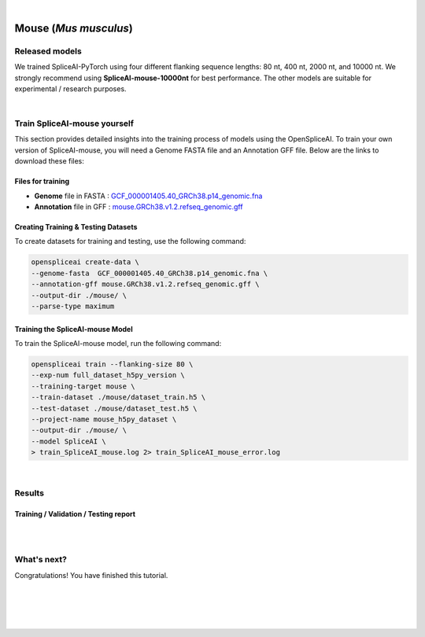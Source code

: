 .. raw:: html

    <script type="text/javascript">

        let mutation_lvl_1_fuc = function(mutations) {
            var dark = document.body.dataset.theme == 'dark';

            if (document.body.dataset.theme == 'auto') {
                dark = window.matchMedia && window.matchMedia('(prefers-color-scheme: dark)').matches;
            }
            
            document.getElementsByClassName('sidebar_ccb')[0].src = dark ? '../../_static/JHU_ccb-white.png' : "../../_static/JHU_ccb-dark.png";
            document.getElementsByClassName('sidebar_wse')[0].src = dark ? '../../_static/JHU_wse-white.png' : "../../_static/JHU_wse-dark.png";



            for (let i=0; i < document.getElementsByClassName('summary-title').length; i++) {
                console.log(">> document.getElementsByClassName('summary-title')[i]: ", document.getElementsByClassName('summary-title')[i]);

                if (dark) {
                    document.getElementsByClassName('summary-title')[i].classList = "summary-title card-header bg-dark font-weight-bolder";
                    document.getElementsByClassName('summary-content')[i].classList = "summary-content card-body bg-dark text-left docutils";
                } else {
                    document.getElementsByClassName('summary-title')[i].classList = "summary-title card-header bg-light font-weight-bolder";
                    document.getElementsByClassName('summary-content')[i].classList = "summary-content card-body bg-light text-left docutils";
                }
            }

        }
        document.addEventListener("DOMContentLoaded", mutation_lvl_1_fuc);
        var observer = new MutationObserver(mutation_lvl_1_fuc)
        observer.observe(document.body, {attributes: true, attributeFilter: ['data-theme']});
        console.log(document.body);
    </script>


|


.. _mouse_spliceai:

Mouse (*Mus musculus*)
=========================================================================

Released models
+++++++++++++++++++++++++++++++++++

We trained SpliceAI-PyTorch using four different flanking sequence lengths: 80 nt, 400 nt, 2000 nt, and 10000 nt. We strongly recommend using **SpliceAI-mouse-10000nt** for best performance. The other models are suitable for experimental / research purposes.

.. raw:: html

    <ul>
        <li><b>SpliceAI-mouse-10000nt</b><a href="ftp://ftp.ccb.jhu.edu/pub/data/OpenSpliceAI/spliceai-mouse/SpliceAI-mouse-10000nt.pt" target="_blank"> <svg xmlns="http://www.w3.org/2000/svg" aria-hidden="true" x="0px" y="0px" viewBox="0 0 100 100" width="15" height="15" class="icon outbound"><path fill="currentColor" d="M18.8,85.1h56l0,0c2.2,0,4-1.8,4-4v-32h-8v28h-48v-48h28v-8h-32l0,0c-2.2,0-4,1.8-4,4v56C14.8,83.3,16.6,85.1,18.8,85.1z"></path> <polygon fill="currentColor" points="45.7,48.7 51.3,54.3 77.2,28.5 77.2,37.2 85.2,37.2 85.2,14.9 62.8,14.9 62.8,22.9 71.5,22.9"></polygon></svg></a> </li>
        <li>SpliceAI-mouse-2000nt <a href="ftp://ftp.ccb.jhu.edu/pub/data/OpenSpliceAI/spliceai-mouse/SpliceAI-mouse-2000nt.pt" target="_blank"> <svg xmlns="http://www.w3.org/2000/svg" aria-hidden="true" x="0px" y="0px" viewBox="0 0 100 100" width="15" height="15" class="icon outbound"><path fill="currentColor" d="M18.8,85.1h56l0,0c2.2,0,4-1.8,4-4v-32h-8v28h-48v-48h28v-8h-32l0,0c-2.2,0-4,1.8-4,4v56C14.8,83.3,16.6,85.1,18.8,85.1z"></path> <polygon fill="currentColor" points="45.7,48.7 51.3,54.3 77.2,28.5 77.2,37.2 85.2,37.2 85.2,14.9 62.8,14.9 62.8,22.9 71.5,22.9"></polygon></svg> </a> </li>
        <li>SpliceAI-mouse-400nt <a href="ftp://ftp.ccb.jhu.edu/pub/data/OpenSpliceAI/spliceai-mouse/SpliceAI-mouse-400nt.pt" target="_blank"> <svg xmlns="http://www.w3.org/2000/svg" aria-hidden="true" x="0px" y="0px" viewBox="0 0 100 100" width="15" height="15" class="icon outbound"><path fill="currentColor" d="M18.8,85.1h56l0,0c2.2,0,4-1.8,4-4v-32h-8v28h-48v-48h28v-8h-32l0,0c-2.2,0-4,1.8-4,4v56C14.8,83.3,16.6,85.1,18.8,85.1z"></path> <polygon fill="currentColor" points="45.7,48.7 51.3,54.3 77.2,28.5 77.2,37.2 85.2,37.2 85.2,14.9 62.8,14.9 62.8,22.9 71.5,22.9"></polygon></svg> </a> </li>
        <li>SpliceAI-mouse-80nt <a href="ftp://ftp.ccb.jhu.edu/pub/data/OpenSpliceAI/spliceai-mouse/SpliceAI-mouse-80nt.pt" target="_blank"> <svg xmlns="http://www.w3.org/2000/svg" aria-hidden="true" x="0px" y="0px" viewBox="0 0 100 100" width="15" height="15" class="icon outbound"><path fill="currentColor" d="M18.8,85.1h56l0,0c2.2,0,4-1.8,4-4v-32h-8v28h-48v-48h28v-8h-32l0,0c-2.2,0-4,1.8-4,4v56C14.8,83.3,16.6,85.1,18.8,85.1z"></path> <polygon fill="currentColor" points="45.7,48.7 51.3,54.3 77.2,28.5 77.2,37.2 85.2,37.2 85.2,14.9 62.8,14.9 62.8,22.9 71.5,22.9"></polygon></svg> </a> </li>
    </ul>

|

Train SpliceAI-mouse yourself
+++++++++++++++++++++++++++++++++++

This section provides detailed insights into the training process of models using the OpenSpliceAI. To train your own version of SpliceAI-mouse, you will need a Genome FASTA file and an Annotation GFF file. Below are the links to download these files:


Files for training
-----------------------------------------
* **Genome** file in FASTA : `GCF_000001405.40_GRCh38.p14_genomic.fna <ftp://ftp.ccb.jhu.edu/pub/data/OpenSpliceAI/train_data/spliceai-mouse/GCF_000001405.40_GRCh38.p14_genomic.fna>`_ 

* **Annotation** file in GFF : `mouse.GRCh38.v1.2.refseq_genomic.gff <ftp://ftp.ccb.jhu.edu/pub/data/OpenSpliceAI/train_data/spliceai-mouse/mouse.GRCh38.v1.2.refseq_genomic.gff>`_ 


Creating Training & Testing Datasets
-----------------------------------------

To create datasets for training and testing, use the following command:

.. code-block:: bash

    openspliceai create-data \
    --genome-fasta  GCF_000001405.40_GRCh38.p14_genomic.fna \
    --annotation-gff mouse.GRCh38.v1.2.refseq_genomic.gff \
    --output-dir ./mouse/ \
    --parse-type maximum

Training the SpliceAI-mouse Model
-----------------------------------------

To train the SpliceAI-mouse model, run the following command:

.. code-block:: bash

    openspliceai train --flanking-size 80 \
    --exp-num full_dataset_h5py_version \
    --training-target mouse \
    --train-dataset ./mouse/dataset_train.h5 \
    --test-dataset ./mouse/dataset_test.h5 \
    --project-name mouse_h5py_dataset \
    --output-dir ./mouse/ \
    --model SpliceAI \
    > train_SpliceAI_mouse.log 2> train_SpliceAI_mouse_error.log


|


Results
+++++++++++++++++++++++++++++++++++

Training / Validation / Testing report
-----------------------------------------

.. raw:: html

    Here is the link to the <a href="https://api.wandb.ai/links/khchao/mnt4jczt" target="_blank">report</a>.

|
|

.. _alignment-whats-next:

What's next?
+++++++++++++++++++++++++++++++++++++++++++++++++++++++

Congratulations! You have finished this tutorial.

.. seealso::
    
    * :ref:`behind-the-scenes-splam` to understand how LiftOn is designed
    * :ref:`Q&A` to check out some common questions


|
|
|
|

.. image:: ../../_images/jhu-logo-dark.png
   :alt: My Logo
   :class: logo, header-image only-light
   :align: center

.. image:: ../../_images/jhu-logo-white.png
   :alt: My Logo
   :class: logo, header-image only-dark
   :align: center